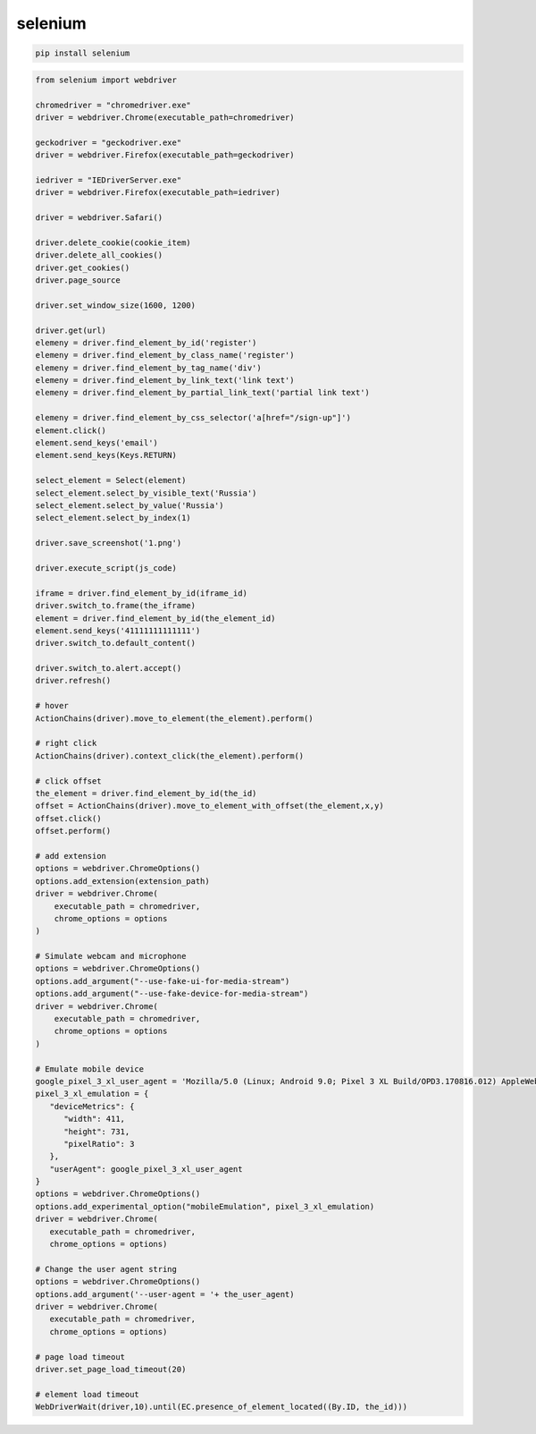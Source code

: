 .. title:: python selenium

.. meta::
    :description:
        Справочная информация по python модулю selenium.
    :keywords:
        python selenium

.. py:module:: selenium

selenium
========

.. code-block:: sh

    pip install selenium

.. code-block:: py

    from selenium import webdriver

    chromedriver = "chromedriver.exe"
    driver = webdriver.Chrome(executable_path=chromedriver)

    geckodriver = "geckodriver.exe"
    driver = webdriver.Firefox(executable_path=geckodriver)

    iedriver = "IEDriverServer.exe"
    driver = webdriver.Firefox(executable_path=iedriver)

    driver = webdriver.Safari()
    
    driver.delete_cookie(cookie_item)
    driver.delete_all_cookies()
    driver.get_cookies()
    driver.page_source

    driver.set_window_size(1600, 1200)

    driver.get(url)
    elemeny = driver.find_element_by_id('register')
    elemeny = driver.find_element_by_class_name('register')
    elemeny = driver.find_element_by_tag_name('div')
    elemeny = driver.find_element_by_link_text('link text')
    elemeny = driver.find_element_by_partial_link_text('partial link text')

    elemeny = driver.find_element_by_css_selector('a[href="/sign-up"]')
    element.click()
    element.send_keys('email')
    element.send_keys(Keys.RETURN)

    select_element = Select(element)
    select_element.select_by_visible_text('Russia')
    select_element.select_by_value('Russia')
    select_element.select_by_index(1)

    driver.save_screenshot('1.png')

    driver.execute_script(js_code)

    iframe = driver.find_element_by_id(iframe_id)
    driver.switch_to.frame(the_iframe)
    element = driver.find_element_by_id(the_element_id)
    element.send_keys('41111111111111')
    driver.switch_to.default_content()

    driver.switch_to.alert.accept()
    driver.refresh()

    # hover
    ActionChains(driver).move_to_element(the_element).perform()

    # right click
    ActionChains(driver).context_click(the_element).perform()

    # click offset
    the_element = driver.find_element_by_id(the_id)
    offset = ActionChains(driver).move_to_element_with_offset(the_element,x,y)
    offset.click()
    offset.perform()

    # add extension
    options = webdriver.ChromeOptions()
    options.add_extension(extension_path)
    driver = webdriver.Chrome(
        executable_path = chromedriver, 
        chrome_options = options
    )

    # Simulate webcam and microphone
    options = webdriver.ChromeOptions()
    options.add_argument("--use-fake-ui-for-media-stream")
    options.add_argument("--use-fake-device-for-media-stream")
    driver = webdriver.Chrome(
        executable_path = chromedriver, 
        chrome_options = options
    )

    # Emulate mobile device
    google_pixel_3_xl_user_agent = 'Mozilla/5.0 (Linux; Android 9.0; Pixel 3 XL Build/OPD3.170816.012) AppleWebKit/537.36 (KHTML, like Gecko)
    pixel_3_xl_emulation = {
       "deviceMetrics": {
          "width": 411, 
          "height": 731, 
          "pixelRatio": 3
       },
       "userAgent": google_pixel_3_xl_user_agent
    }
    options = webdriver.ChromeOptions()
    options.add_experimental_option("mobileEmulation", pixel_3_xl_emulation)
    driver = webdriver.Chrome(
       executable_path = chromedriver, 
       chrome_options = options)

    # Change the user agent string    
    options = webdriver.ChromeOptions()
    options.add_argument('--user-agent = '+ the_user_agent)
    driver = webdriver.Chrome(
       executable_path = chromedriver, 
       chrome_options = options)

    # page load timeout
    driver.set_page_load_timeout(20)

    # element load timeout
    WebDriverWait(driver,10).until(EC.presence_of_element_located((By.ID, the_id)))